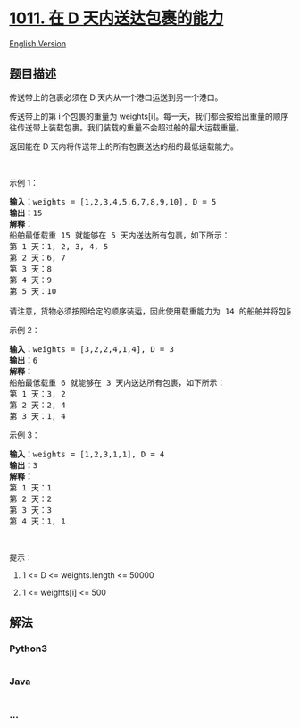 * [[https://leetcode-cn.com/problems/capacity-to-ship-packages-within-d-days][1011.
在 D 天内送达包裹的能力]]
  :PROPERTIES:
  :CUSTOM_ID: 在-d-天内送达包裹的能力
  :END:
[[./solution/1000-1099/1011.Capacity To Ship Packages Within D Days/README_EN.org][English
Version]]

** 题目描述
   :PROPERTIES:
   :CUSTOM_ID: 题目描述
   :END:

#+begin_html
  <!-- 这里写题目描述 -->
#+end_html

#+begin_html
  <p>
#+end_html

传送带上的包裹必须在 D 天内从一个港口运送到另一个港口。

#+begin_html
  </p>
#+end_html

#+begin_html
  <p>
#+end_html

传送带上的第
i 个包裹的重量为 weights[i]。每一天，我们都会按给出重量的顺序往传送带上装载包裹。我们装载的重量不会超过船的最大运载重量。

#+begin_html
  </p>
#+end_html

#+begin_html
  <p>
#+end_html

返回能在 D 天内将传送带上的所有包裹送达的船的最低运载能力。

#+begin_html
  </p>
#+end_html

#+begin_html
  <p>
#+end_html

 

#+begin_html
  </p>
#+end_html

#+begin_html
  <p>
#+end_html

示例 1：

#+begin_html
  </p>
#+end_html

#+begin_html
  <pre><strong>输入：</strong>weights = [1,2,3,4,5,6,7,8,9,10], D = 5
  <strong>输出：</strong>15
  <strong>解释：</strong>
  船舶最低载重 15 就能够在 5 天内送达所有包裹，如下所示：
  第 1 天：1, 2, 3, 4, 5
  第 2 天：6, 7
  第 3 天：8
  第 4 天：9
  第 5 天：10

  请注意，货物必须按照给定的顺序装运，因此使用载重能力为 14 的船舶并将包装分成 (2, 3, 4, 5), (1, 6, 7), (8), (9), (10) 是不允许的。 
  </pre>
#+end_html

#+begin_html
  <p>
#+end_html

示例 2：

#+begin_html
  </p>
#+end_html

#+begin_html
  <pre><strong>输入：</strong>weights = [3,2,2,4,1,4], D = 3
  <strong>输出：</strong>6
  <strong>解释：</strong>
  船舶最低载重 6 就能够在 3 天内送达所有包裹，如下所示：
  第 1 天：3, 2
  第 2 天：2, 4
  第 3 天：1, 4
  </pre>
#+end_html

#+begin_html
  <p>
#+end_html

示例 3：

#+begin_html
  </p>
#+end_html

#+begin_html
  <pre><strong>输入：</strong>weights = [1,2,3,1,1], D = 4
  <strong>输出：</strong>3
  <strong>解释：</strong>
  第 1 天：1
  第 2 天：2
  第 3 天：3
  第 4 天：1, 1
  </pre>
#+end_html

#+begin_html
  <p>
#+end_html

 

#+begin_html
  </p>
#+end_html

#+begin_html
  <p>
#+end_html

提示：

#+begin_html
  </p>
#+end_html

#+begin_html
  <ol>
#+end_html

#+begin_html
  <li>
#+end_html

1 <= D <= weights.length <= 50000

#+begin_html
  </li>
#+end_html

#+begin_html
  <li>
#+end_html

1 <= weights[i] <= 500

#+begin_html
  </li>
#+end_html

#+begin_html
  </ol>
#+end_html

** 解法
   :PROPERTIES:
   :CUSTOM_ID: 解法
   :END:

#+begin_html
  <!-- 这里可写通用的实现逻辑 -->
#+end_html

#+begin_html
  <!-- tabs:start -->
#+end_html

*** *Python3*
    :PROPERTIES:
    :CUSTOM_ID: python3
    :END:

#+begin_html
  <!-- 这里可写当前语言的特殊实现逻辑 -->
#+end_html

#+begin_src python
#+end_src

*** *Java*
    :PROPERTIES:
    :CUSTOM_ID: java
    :END:

#+begin_html
  <!-- 这里可写当前语言的特殊实现逻辑 -->
#+end_html

#+begin_src java
#+end_src

*** *...*
    :PROPERTIES:
    :CUSTOM_ID: section
    :END:
#+begin_example
#+end_example

#+begin_html
  <!-- tabs:end -->
#+end_html

#+begin_html
  <!-- tabs:end -->
#+end_html
